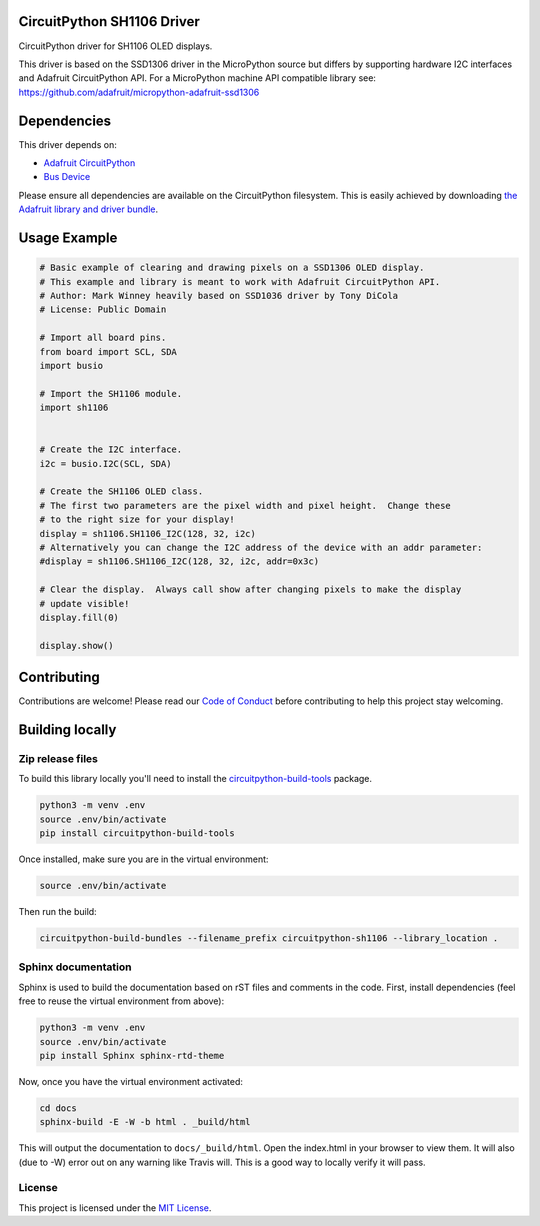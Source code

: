 CircuitPython SH1106 Driver
===========================

|version| |ci| |license_type|

.. image:: docs/sh1106.jpg
    :width: 300px

CircuitPython driver for SH1106 OLED displays.

This driver is based on the SSD1306 driver in the MicroPython source but differs
by supporting hardware I2C interfaces and Adafruit CircuitPython API.  For a
MicroPython machine API compatible library see: https://github.com/adafruit/micropython-adafruit-ssd1306

Dependencies
=============
This driver depends on:

* `Adafruit CircuitPython <https://github.com/adafruit/circuitpython>`_
* `Bus Device <https://github.com/adafruit/Adafruit_CircuitPython_BusDevice>`_

Please ensure all dependencies are available on the CircuitPython filesystem.
This is easily achieved by downloading
`the Adafruit library and driver bundle <https://github.com/adafruit/Adafruit_CircuitPython_Bundle>`_.

Usage Example
=============

.. code-block:: python3

  # Basic example of clearing and drawing pixels on a SSD1306 OLED display.
  # This example and library is meant to work with Adafruit CircuitPython API.
  # Author: Mark Winney heavily based on SSD1036 driver by Tony DiCola
  # License: Public Domain

  # Import all board pins.
  from board import SCL, SDA
  import busio

  # Import the SH1106 module.
  import sh1106


  # Create the I2C interface.
  i2c = busio.I2C(SCL, SDA)

  # Create the SH1106 OLED class.
  # The first two parameters are the pixel width and pixel height.  Change these
  # to the right size for your display!
  display = sh1106.SH1106_I2C(128, 32, i2c)
  # Alternatively you can change the I2C address of the device with an addr parameter:
  #display = sh1106.SH1106_I2C(128, 32, i2c, addr=0x3c)

  # Clear the display.  Always call show after changing pixels to make the display
  # update visible!
  display.fill(0)

  display.show()


Contributing
============

Contributions are welcome! Please read our `Code of Conduct
<https://github.com/winneymj/CircuitPython_SH1106/blob/master/CODE_OF_CONDUCT.md>`_
before contributing to help this project stay welcoming.

Building locally
================

Zip release files
-----------------

To build this library locally you'll need to install the
`circuitpython-build-tools <https://github.com/adafruit/circuitpython-build-tools>`_ package.

.. code-block:: shell

    python3 -m venv .env
    source .env/bin/activate
    pip install circuitpython-build-tools

Once installed, make sure you are in the virtual environment:

.. code-block:: shell

    source .env/bin/activate

Then run the build:

.. code-block:: shell

    circuitpython-build-bundles --filename_prefix circuitpython-sh1106 --library_location .

Sphinx documentation
-----------------------

Sphinx is used to build the documentation based on rST files and comments in the code. First,
install dependencies (feel free to reuse the virtual environment from above):

.. code-block:: shell

    python3 -m venv .env
    source .env/bin/activate
    pip install Sphinx sphinx-rtd-theme

Now, once you have the virtual environment activated:

.. code-block:: shell

    cd docs
    sphinx-build -E -W -b html . _build/html

This will output the documentation to ``docs/_build/html``. Open the index.html in your browser to
view them. It will also (due to -W) error out on any warning like Travis will. This is a good way to
locally verify it will pass.

License
-------

This project is licensed under the `MIT License <https://github.com/mmabey/CircuitPython_HCSR04/blob/master/LICENSE>`_.


.. |version| image:: https://img.shields.io/github/release/winneymj/CircuitPython_SH1106/all.svg
    :alt: Release Version
    :target: https://github.com/winneymj/CircuitPython_SH1106

.. |ci| image:: https://travis-ci.org/winneymj/CircuitPython_SH1106.svg
    :alt: CI Build Status
    :target: https://travis-ci.org/winneymj/CircuitPython_SH1106

.. |license_type| image:: https://img.shields.io/github/license/winneymj/CircuitPython_SH1106.svg
    :alt: License: MIT
    :target: `GitHub`_

.. _GitHub: https://github.com/winneymj/CircuitPython_SH1106

.. _CircuitPython: https://github.com/adafruit/circuitpython
